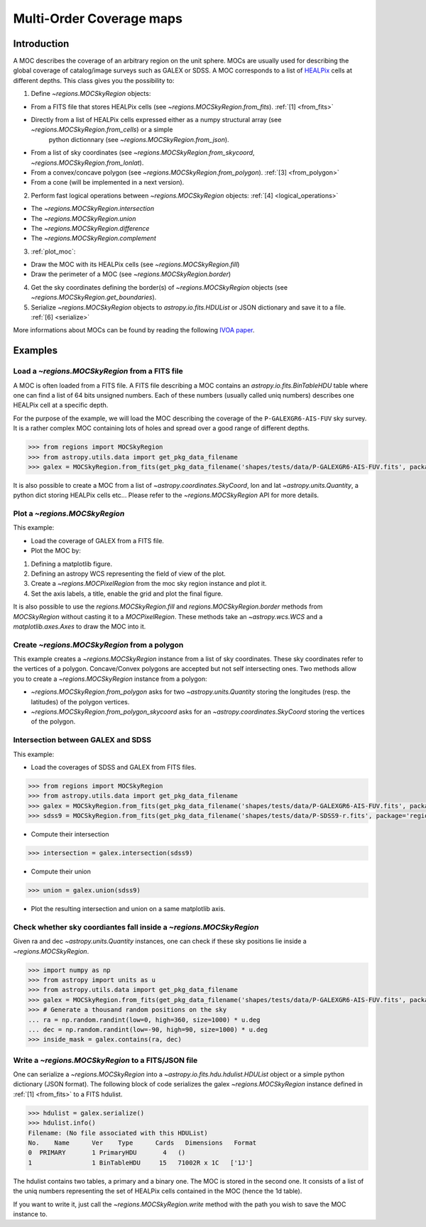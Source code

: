 .. _moc:

Multi-Order Coverage maps
=========================

.. _moc-intro:

Introduction
------------

A MOC describes the coverage of an arbitrary region on the unit sphere.
MOCs are usually used for describing the global coverage of catalog/image surveys such as GALEX or SDSS.
A MOC corresponds to a list of `HEALPix <https://healpix.sourceforge.io/>`__ cells at different depths.
This class gives you the possibility to:

1. Define `~regions.MOCSkyRegion` objects:

- From a FITS file that stores HEALPix cells (see `~regions.MOCSkyRegion.from_fits`). :ref:`[1] <from_fits>`
- Directly from a list of HEALPix cells expressed either as a numpy structural array (see `~regions.MOCSkyRegion.from_cells`) or a simple
    python dictionnary (see `~regions.MOCSkyRegion.from_json`).
- From a list of sky coordinates (see `~regions.MOCSkyRegion.from_skycoord`, `~regions.MOCSkyRegion.from_lonlat`).
- From a convex/concave polygon (see `~regions.MOCSkyRegion.from_polygon`). :ref:`[3] <from_polygon>`
- From a cone (will be implemented in a next version).

2. Perform fast logical operations between `~regions.MOCSkyRegion` objects: :ref:`[4] <logical_operations>`

- The `~regions.MOCSkyRegion.intersection` 
- The `~regions.MOCSkyRegion.union`
- The `~regions.MOCSkyRegion.difference`
- The `~regions.MOCSkyRegion.complement`

3. :ref:`plot_moc`:

- Draw the MOC with its HEALPix cells (see `~regions.MOCSkyRegion.fill`)
- Draw the perimeter of a MOC (see `~regions.MOCSkyRegion.border`)

4. Get the sky coordinates defining the border(s) of `~regions.MOCSkyRegion` objects (see `~regions.MOCSkyRegion.get_boundaries`).

5. Serialize `~regions.MOCSkyRegion` objects to `astropy.io.fits.HDUList` or JSON dictionary and save it to a file. :ref:`[6] <serialize>`

More informations about MOCs can be found by reading the following `IVOA paper <http://www.ivoa.net/documents/MOC/20140602/REC-MOC-1.0-20140602.pdf>`_.

Examples
--------

.. _from_fits:

Load a `~regions.MOCSkyRegion` from a FITS file
~~~~~~~~~~~~~~~~~~~~~~~~~~~~~~~~~~~~~~~~~~~~~~~

A MOC is often loaded from a FITS file. A FITS file describing a MOC contains an `astropy.io.fits.BinTableHDU`
table where one can find a list of 64 bits unsigned numbers. Each of these numbers (usually called uniq numbers)
describes one HEALPix cell at a specific depth.

For the purpose of the example, we will load the MOC describing the coverage
of the ``P-GALEXGR6-AIS-FUV`` sky survey. It is a rather complex MOC containing lots of holes
and spread over a good range of different depths.

.. code-block:: python

    >>> from regions import MOCSkyRegion
    >>> from astropy.utils.data import get_pkg_data_filename
    >>> galex = MOCSkyRegion.from_fits(get_pkg_data_filename('shapes/tests/data/P-GALEXGR6-AIS-FUV.fits', package='regions'))

It is also possible to create a MOC from a list of `~astropy.coordinates.SkyCoord`, lon and lat `~astropy.units.Quantity`,
a python dict storing HEALPix cells etc... Please refer to the `~regions.MOCSkyRegion` API for more details.


.. _plot_moc:

Plot a `~regions.MOCSkyRegion`
~~~~~~~~~~~~~~~~~~~~~~~~~~~~~~

This example:

- Load the coverage of GALEX from a FITS file.
- Plot the MOC by:

1. Defining a matplotlib figure.
2. Defining an astropy WCS representing the field of view of the plot.
3. Create a `~regions.MOCPixelRegion` from the moc sky region instance and plot it.
4. Set the axis labels, a title, enable the grid and plot the final figure.

.. plot:: moc/plot_moc.py
    :include-source: true

It is also possible to use the `regions.MOCSkyRegion.fill` and `regions.MOCSkyRegion.border` methods from `MOCSkyRegion` without casting it to a `MOCPixelRegion`.
These methods take an `~astropy.wcs.WCS` and a `matplotlib.axes.Axes` to draw the MOC into it.

.. plot:: moc/plot_moc_no_cast.py
    :include-source: true

.. _from_polygon:

Create `~regions.MOCSkyRegion` from a polygon
~~~~~~~~~~~~~~~~~~~~~~~~~~~~~~~~~~~~~~~~~~~~~

This example creates a `~regions.MOCSkyRegion` instance from a list of sky coordinates.
These sky coordinates refer to the vertices of a polygon.
Concave/Convex polygons are accepted but not self intersecting ones.
Two methods allow you to create a `~regions.MOCSkyRegion` instance from a polygon:

- `~regions.MOCSkyRegion.from_polygon` asks for two `~astropy.units.Quantity` storing the longitudes (resp. the latitudes) of the polygon vertices.
- `~regions.MOCSkyRegion.from_polygon_skycoord` asks for an `~astropy.coordinates.SkyCoord` storing the vertices of the polygon.

.. plot:: moc/plot_polygon.py
    :include-source: true

.. _logical_operations:

Intersection between GALEX and SDSS
~~~~~~~~~~~~~~~~~~~~~~~~~~~~~~~~~~~

This example:

- Load the coverages of SDSS and GALEX from FITS files.

.. code-block:: python

    >>> from regions import MOCSkyRegion
    >>> from astropy.utils.data import get_pkg_data_filename
    >>> galex = MOCSkyRegion.from_fits(get_pkg_data_filename('shapes/tests/data/P-GALEXGR6-AIS-FUV.fits', package='regions'))
    >>> sdss9 = MOCSkyRegion.from_fits(get_pkg_data_filename('shapes/tests/data/P-SDSS9-r.fits', package='regions'))

- Compute their intersection

.. code-block:: python

    >>> intersection = galex.intersection(sdss9)

- Compute their union

.. code-block:: python

    >>> union = galex.union(sdss9)

- Plot the resulting intersection and union on a same matplotlib axis.

.. plot:: moc/plot_logical_operations.py
    :include-source: false

Check whether sky coordiantes fall inside a `~regions.MOCSkyRegion`
~~~~~~~~~~~~~~~~~~~~~~~~~~~~~~~~~~~~~~~~~~~~~~~~~~~~~~~~~~~~~~~~~~~

Given ra and dec `~astropy.units.Quantity` instances, one can check if these sky positions
lie inside a `~regions.MOCSkyRegion`.

.. code-block:: python

    >>> import numpy as np
    >>> from astropy import units as u
    >>> from astropy.utils.data import get_pkg_data_filename
    >>> galex = MOCSkyRegion.from_fits(get_pkg_data_filename('shapes/tests/data/P-GALEXGR6-AIS-FUV.fits', package='regions'))
    >>> # Generate a thousand random positions on the sky 
    ... ra = np.random.randint(low=0, high=360, size=1000) * u.deg
    ... dec = np.random.randint(low=-90, high=90, size=1000) * u.deg
    >>> inside_mask = galex.contains(ra, dec)

.. plot:: moc/plot_contains.py
    :include-source: false

.. _serialize:

Write a `~regions.MOCSkyRegion` to a FITS/JSON file
~~~~~~~~~~~~~~~~~~~~~~~~~~~~~~~~~~~~~~~~~~~~~~~~~~~

One can serialize a `~regions.MOCSkyRegion` into a `~astropy.io.fits.hdu.hdulist.HDUList` object or a
simple python dictionary (JSON format). The following block of code 
serializes the galex `~regions.MOCSkyRegion` instance defined in :ref:`[1] <from_fits>` to a FITS hdulist.

.. code-block:: python

    >>> hdulist = galex.serialize()
    >>> hdulist.info()
    Filename: (No file associated with this HDUList)
    No.    Name      Ver    Type      Cards   Dimensions   Format
    0  PRIMARY       1 PrimaryHDU       4   ()      
    1                1 BinTableHDU     15   71002R x 1C   ['1J']   

The hdulist contains two tables, a primary and a binary one. The MOC is stored in the second one.
It consists of a list of the uniq numbers representing the set of HEALPix cells contained in the MOC (hence the 1d table).

If you want to write it, just call the `~regions.MOCSkyRegion.write` method with the path
you wish to save the MOC instance to.
